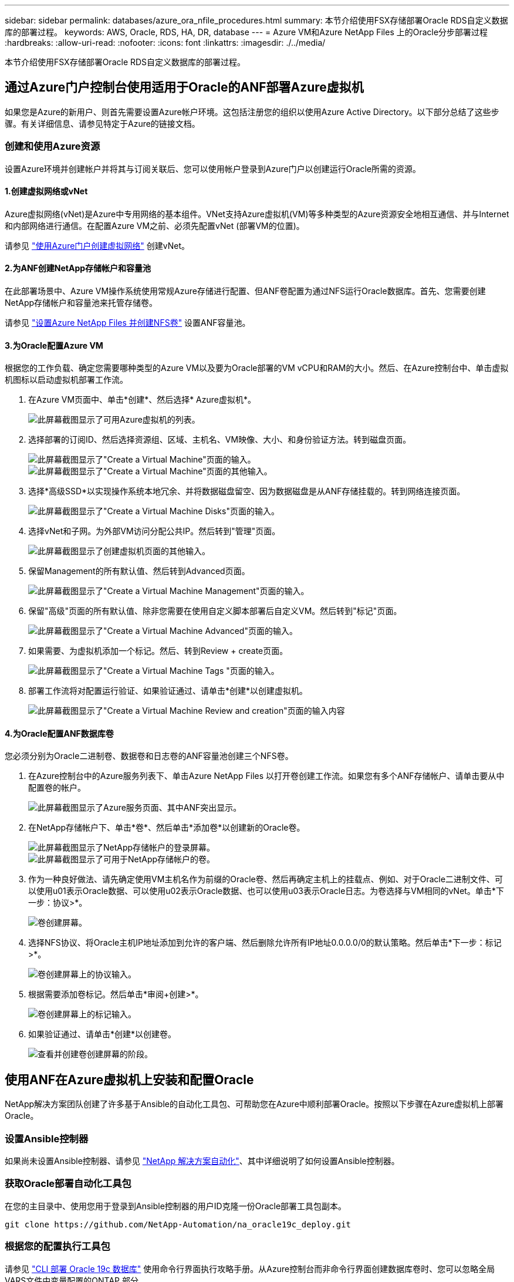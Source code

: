 ---
sidebar: sidebar 
permalink: databases/azure_ora_nfile_procedures.html 
summary: 本节介绍使用FSX存储部署Oracle RDS自定义数据库的部署过程。 
keywords: AWS, Oracle, RDS, HA, DR, database 
---
= Azure VM和Azure NetApp Files 上的Oracle分步部署过程
:hardbreaks:
:allow-uri-read: 
:nofooter: 
:icons: font
:linkattrs: 
:imagesdir: ./../media/


[role="lead"]
本节介绍使用FSX存储部署Oracle RDS自定义数据库的部署过程。



== 通过Azure门户控制台使用适用于Oracle的ANF部署Azure虚拟机

如果您是Azure的新用户、则首先需要设置Azure帐户环境。这包括注册您的组织以使用Azure Active Directory。以下部分总结了这些步骤。有关详细信息、请参见特定于Azure的链接文档。



=== 创建和使用Azure资源

设置Azure环境并创建帐户并将其与订阅关联后、您可以使用帐户登录到Azure门户以创建运行Oracle所需的资源。



==== 1.创建虚拟网络或vNet

Azure虚拟网络(vNet)是Azure中专用网络的基本组件。VNet支持Azure虚拟机(VM)等多种类型的Azure资源安全地相互通信、并与Internet和内部网络进行通信。在配置Azure VM之前、必须先配置vNet (部署VM的位置)。

请参见 link:https://docs.microsoft.com/en-us/azure/virtual-network/quick-create-portal["使用Azure门户创建虚拟网络"^] 创建vNet。



==== 2.为ANF创建NetApp存储帐户和容量池

在此部署场景中、Azure VM操作系统使用常规Azure存储进行配置、但ANF卷配置为通过NFS运行Oracle数据库。首先、您需要创建NetApp存储帐户和容量池来托管存储卷。

请参见 link:https://docs.microsoft.com/en-us/azure/azure-netapp-files/azure-netapp-files-quickstart-set-up-account-create-volumes?tabs=azure-portal["设置Azure NetApp Files 并创建NFS卷"^] 设置ANF容量池。



==== 3.为Oracle配置Azure VM

根据您的工作负载、确定您需要哪种类型的Azure VM以及要为Oracle部署的VM vCPU和RAM的大小。然后、在Azure控制台中、单击虚拟机图标以启动虚拟机部署工作流。

. 在Azure VM页面中、单击*创建*、然后选择* Azure虚拟机*。
+
image::db_ora_azure_anf_vm_01.PNG[此屏幕截图显示了可用Azure虚拟机的列表。]

. 选择部署的订阅ID、然后选择资源组、区域、主机名、VM映像、大小、和身份验证方法。转到磁盘页面。
+
image::db_ora_azure_anf_vm_02-1.PNG[此屏幕截图显示了"Create a Virtual Machine"页面的输入。]

+
image::db_ora_azure_anf_vm_02-2.PNG[此屏幕截图显示了"Create a Virtual Machine"页面的其他输入。]

. 选择*高级SSD*以实现操作系统本地冗余、并将数据磁盘留空、因为数据磁盘是从ANF存储挂载的。转到网络连接页面。
+
image::db_ora_azure_anf_vm_03.PNG[此屏幕截图显示了"Create a Virtual Machine Disks"页面的输入。]

. 选择vNet和子网。为外部VM访问分配公共IP。然后转到"管理"页面。
+
image::db_ora_azure_anf_vm_04.PNG[此屏幕截图显示了创建虚拟机页面的其他输入。]

. 保留Management的所有默认值、然后转到Advanced页面。
+
image::db_ora_azure_anf_vm_05.PNG[此屏幕截图显示了"Create a Virtual Machine Management"页面的输入。]

. 保留"高级"页面的所有默认值、除非您需要在使用自定义脚本部署后自定义VM。然后转到"标记"页面。
+
image::db_ora_azure_anf_vm_06.PNG[此屏幕截图显示了"Create a Virtual Machine Advanced"页面的输入。]

. 如果需要、为虚拟机添加一个标记。然后、转到Review + create页面。
+
image::db_ora_azure_anf_vm_07.PNG[此屏幕截图显示了"Create a Virtual Machine Tags "页面的输入。]

. 部署工作流将对配置运行验证、如果验证通过、请单击*创建*以创建虚拟机。
+
image::db_ora_azure_anf_vm_08.PNG[此屏幕截图显示了"Create a Virtual Machine Review and creation"页面的输入内容]





==== 4.为Oracle配置ANF数据库卷

您必须分别为Oracle二进制卷、数据卷和日志卷的ANF容量池创建三个NFS卷。

. 在Azure控制台中的Azure服务列表下、单击Azure NetApp Files 以打开卷创建工作流。如果您有多个ANF存储帐户、请单击要从中配置卷的帐户。
+
image::db_ora_azure_anf_vols_00.PNG[此屏幕截图显示了Azure服务页面、其中ANF突出显示。]

. 在NetApp存储帐户下、单击*卷*、然后单击*添加卷*以创建新的Oracle卷。
+
image::db_ora_azure_anf_vols_01_1.PNG[此屏幕截图显示了NetApp存储帐户的登录屏幕。]

+
image::db_ora_azure_anf_vols_01.PNG[此屏幕截图显示了可用于NetApp存储帐户的卷。]

. 作为一种良好做法、请先确定使用VM主机名作为前缀的Oracle卷、然后再确定主机上的挂载点、例如、对于Oracle二进制文件、可以使用u01表示Oracle数据、可以使用u02表示Oracle数据、也可以使用u03表示Oracle日志。为卷选择与VM相同的vNet。单击*下一步：协议>*。
+
image::db_ora_azure_anf_vols_02.PNG[卷创建屏幕。]

. 选择NFS协议、将Oracle主机IP地址添加到允许的客户端、然后删除允许所有IP地址0.0.0.0/0的默认策略。然后单击*下一步：标记>*。
+
image::db_ora_azure_anf_vols_03.PNG[卷创建屏幕上的协议输入。]

. 根据需要添加卷标记。然后单击*审阅+创建>*。
+
image::db_ora_azure_anf_vols_04.PNG[卷创建屏幕上的标记输入。]

. 如果验证通过、请单击*创建*以创建卷。
+
image::db_ora_azure_anf_vols_05.PNG[查看并创建卷创建屏幕的阶段。]





== 使用ANF在Azure虚拟机上安装和配置Oracle

NetApp解决方案团队创建了许多基于Ansible的自动化工具包、可帮助您在Azure中顺利部署Oracle。按照以下步骤在Azure虚拟机上部署Oracle。



=== 设置Ansible控制器

如果尚未设置Ansible控制器、请参见 link:../automation/automation_introduction.html["NetApp 解决方案自动化"^]、其中详细说明了如何设置Ansible控制器。



=== 获取Oracle部署自动化工具包

在您的主目录中、使用您用于登录到Ansible控制器的用户ID克隆一份Oracle部署工具包副本。

[source, cli]
----
git clone https://github.com/NetApp-Automation/na_oracle19c_deploy.git
----


=== 根据您的配置执行工具包

请参见 link:cli_automation.html#cli-deployment-oracle-19c-database["CLI 部署 Oracle 19c 数据库"^] 使用命令行界面执行攻略手册。从Azure控制台而非命令行界面创建数据库卷时、您可以忽略全局VARS文件中变量配置的ONTAP 部分。


NOTE: 该工具包默认部署Oracle 19c和RU 19.8。它可以轻松地适应任何其他修补程序级别、并对默认配置进行少量更改。此外、默认的种子数据库活动日志文件也会部署到数据卷中。如果需要日志卷上的活动日志文件、应在初始部署后重新定位。如有必要、请联系NetApp解决方案 团队以获得帮助。



== 为Oracle的应用程序一致快照设置AzAcSnap备份工具

Azure应用程序一致的Snapshot工具(AzAcSnap)是一个命令行工具、可通过处理在创建存储快照之前将第三方数据库置于应用程序一致状态所需的所有流程编排来为第三方数据库提供数据保护。然后、它会将这些数据库返回到运行状态。NetApp建议在数据库服务器主机上安装此工具。请参见以下安装和配置过程。



=== 安装AzAcSnap工具

. 获取的最新版本 link:https://aka.ms/azacsnapinstaller["AzArcSnap安装程序"^]。
. 将下载的自安装程序复制到目标系统。
. 使用默认安装选项以root用户身份执行自安装程序。如有必要、请使用使文件可执行 `chmod +x *.run` 命令：
+
[source, cli]
----
 ./azacsnap_installer_v5.0.run -I
----




=== 配置Oracle连接

快照工具与Oracle数据库进行通信、并且需要具有适当权限的数据库用户来启用或禁用备份模式。



==== 1.设置AzAcSnap数据库用户

以下示例显示了Oracle数据库用户的设置以及使用sqlplus与Oracle数据库进行通信。示例命令用于在Oracle数据库中设置用户(AZACSNAP)、并根据需要更改IP地址、用户名和密码。

. 在Oracle数据库安装中、启动sqlplus以登录到数据库。
+
[source, cli]
----
su – oracle
sqlplus / AS SYSDBA
----
. 创建用户。
+
[source, cli]
----
CREATE USER azacsnap IDENTIFIED BY password;
----
. 授予用户权限。此示例设置了AZACSNAP用户启用将数据库置于备份模式的权限。
+
[source, cli]
----
GRANT CREATE SESSION TO azacsnap;
GRANT SYSBACKUP TO azacsnap;
----
. 将默认用户的密码到期时间更改为无限制。
+
[source, cli]
----
ALTER PROFILE default LIMIT PASSWORD_LIFE_TIME unlimited;
----
. 验证数据库的azacsnap连接。
+
[source, cli]
----
connect azacsnap/password
quit;
----




==== 2.使用Oracle Wallet为数据库访问配置Linux用户azacsnap

AzAcSnap默认安装会创建一个azacsnap操作系统用户。必须使用存储在Oracle Wallet中的密码为其Bash shell环境配置Oracle数据库访问。

. 以root用户身份运行 `cat /etc/oratab` 用于标识主机上的ORACLE_HOME和ORACLE_SID变量的命令。
+
[source, cli]
----
cat /etc/oratab
----
. 将ORACLE_HOME、ORACLE_SID、TNS_admin和路径变量添加到azacsnap用户bash配置文件中。根据需要更改变量。
+
[source, cli]
----
echo "export ORACLE_SID=ORATEST" >> /home/azacsnap/.bash_profile
echo "export ORACLE_HOME=/u01/app/oracle/product/19800/ORATST" >> /home/azacsnap/.bash_profile
echo "export TNS_ADMIN=/home/azacsnap" >> /home/azacsnap/.bash_profile
echo "export PATH=\$PATH:\$ORACLE_HOME/bin" >> /home/azacsnap/.bash_profile
----
. 作为Linux用户azacsnap、创建电子钱包。系统将提示您输入电子邮件密码。
+
[source, cli]
----
sudo su - azacsnap

mkstore -wrl $TNS_ADMIN/.oracle_wallet/ -create
----
. 将连接字符串凭据添加到Oracle Wallet。在以下示例命令中、AZACSNAP是AzAcSnap要使用的ConnectString、azacsnap是Oracle数据库用户、AzPasswd1是Oracle用户的数据库密码。系统会再次提示您输入电子邮件密码。
+
[source, cli]
----
mkstore -wrl $TNS_ADMIN/.oracle_wallet/ -createCredential AZACSNAP azacsnap AzPasswd1
----
. 创建 `tnsnames-ora` 文件在以下示例命令中、应将主机设置为Oracle数据库的IP地址、并将服务器SID设置为Oracle数据库SID。
+
[source, cli]
----
echo "# Connection string
AZACSNAP=\"(DESCRIPTION=(ADDRESS=(PROTOCOL=TCP)(HOST=172.30.137.142)(PORT=1521))(CONNECT_DATA=(SID=ORATST)))\"
" > $TNS_ADMIN/tnsnames.ora
----
. 创建 `sqlnet.ora` 文件
+
[source, cli]
----
echo "SQLNET.WALLET_OVERRIDE = TRUE
WALLET_LOCATION=(
    SOURCE=(METHOD=FILE)
    (METHOD_DATA=(DIRECTORY=\$TNS_ADMIN/.oracle_wallet))
) " > $TNS_ADMIN/sqlnet.ora
----
. 使用Wallet测试Oracle访问。
+
[source, cli]
----
sqlplus /@AZACSNAP as SYSBACKUP
----
+
命令的预期输出：

+
[listing]
----
[azacsnap@acao-ora01 ~]$ sqlplus /@AZACSNAP as SYSBACKUP

SQL*Plus: Release 19.0.0.0.0 - Production on Thu Sep 8 18:02:07 2022
Version 19.8.0.0.0

Copyright (c) 1982, 2019, Oracle.  All rights reserved.

Connected to:
Oracle Database 19c Enterprise Edition Release 19.0.0.0.0 - Production
Version 19.8.0.0.0

SQL>
----




=== 配置ANF连接

本节介绍如何启用与Azure NetApp Files (与VM)的通信。

. 在Azure Cloud Shell会话中、确保您已登录到默认要与服务主体关联的订阅。
+
[source, cli]
----
az account show
----
. 如果订阅不正确、请使用以下命令：
+
[source, cli]
----
az account set -s <subscription name or id>
----
. 使用Azure命令行界面创建服务主体、如以下示例所示：
+
[source, cli]
----
az ad sp create-for-rbac --name "AzAcSnap" --role Contributor --scopes /subscriptions/{subscription-id} --sdk-auth
----
+
预期输出：

+
[listing]
----
{
  "clientId": "00aa000a-aaaa-0000-00a0-00aa000aaa0a",
  "clientSecret": "00aa000a-aaaa-0000-00a0-00aa000aaa0a",
  "subscriptionId": "00aa000a-aaaa-0000-00a0-00aa000aaa0a",
  "tenantId": "00aa000a-aaaa-0000-00a0-00aa000aaa0a",
  "activeDirectoryEndpointUrl": "https://login.microsoftonline.com",
  "resourceManagerEndpointUrl": "https://management.azure.com/",
  "activeDirectoryGraphResourceId": "https://graph.windows.net/",
  "sqlManagementEndpointUrl": "https://management.core.windows.net:8443/",
  "galleryEndpointUrl": "https://gallery.azure.com/",
  "managementEndpointUrl": "https://management.core.windows.net/"
}
----
. 剪切输出内容并将其粘贴到名为的文件中 `oracle.json` 存储在Linux用户azacsnap用户箱目录中、并使用适当的系统权限保护文件。



NOTE: 请确保JSON文件的格式与上述格式完全相同、尤其是使用双引号(")括起的URL。



=== 完成AzAcSnap工具的设置

按照以下步骤配置和测试快照工具。成功测试后、您可以执行第一个数据库一致的存储快照。

. 更改为Snapshot用户帐户。
+
[source, cli]
----
su - azacsnap
----
. 更改命令的位置。
+
[source, cli]
----
cd /home/azacsnap/bin/
----
. 配置存储备份详细信息文件。这将创建 `azacsnap.json` 配置文件。
+
[source, cli]
----
azacsnap -c configure –-configuration new
----
+
三个Oracle卷的预期输出：

+
[listing]
----
[azacsnap@acao-ora01 bin]$ azacsnap -c configure --configuration new
Building new config file
Add comment to config file (blank entry to exit adding comments): Oracle snapshot bkup
Add comment to config file (blank entry to exit adding comments):
Enter the database type to add, 'hana', 'oracle', or 'exit' (for no database): oracle

=== Add Oracle Database details ===
Oracle Database SID (e.g. CDB1): ORATST
Database Server's Address (hostname or IP address): 172.30.137.142
Oracle connect string (e.g. /@AZACSNAP): /@AZACSNAP

=== Azure NetApp Files Storage details ===
Are you using Azure NetApp Files for the database? (y/n) [n]: y
--- DATA Volumes have the Application put into a consistent state before they are snapshot ---
Add Azure NetApp Files resource to DATA Volume section of Database configuration? (y/n) [n]: y
Full Azure NetApp Files Storage Volume Resource ID (e.g. /subscriptions/.../resourceGroups/.../providers/Microsoft.NetApp/netAppAccounts/.../capacityPools/Premium/volumes/...): /subscriptions/0efa2dfb-917c-4497-b56a-b3f4eadb8111/resourceGroups/ANFAVSRG/providers/Microsoft.NetApp/netAppAccounts/ANFAVSAcct/capacityPools/CapPool/volumes/acao-ora01-u01
Service Principal Authentication filename or Azure Key Vault Resource ID (e.g. auth-file.json or https://...): oracle.json
Add Azure NetApp Files resource to DATA Volume section of Database configuration? (y/n) [n]: y
Full Azure NetApp Files Storage Volume Resource ID (e.g. /subscriptions/.../resourceGroups/.../providers/Microsoft.NetApp/netAppAccounts/.../capacityPools/Premium/volumes/...): /subscriptions/0efa2dfb-917c-4497-b56a-b3f4eadb8111/resourceGroups/ANFAVSRG/providers/Microsoft.NetApp/netAppAccounts/ANFAVSAcct/capacityPools/CapPool/volumes/acao-ora01-u02
Service Principal Authentication filename or Azure Key Vault Resource ID (e.g. auth-file.json or https://...): oracle.json
Add Azure NetApp Files resource to DATA Volume section of Database configuration? (y/n) [n]: n
--- OTHER Volumes are snapshot immediately without preparing any application for snapshot ---
Add Azure NetApp Files resource to OTHER Volume section of Database configuration? (y/n) [n]: y
Full Azure NetApp Files Storage Volume Resource ID (e.g. /subscriptions/.../resourceGroups/.../providers/Microsoft.NetApp/netAppAccounts/.../capacityPools/Premium/volumes/...): /subscriptions/0efa2dfb-917c-4497-b56a-b3f4eadb8111/resourceGroups/ANFAVSRG/providers/Microsoft.NetApp/netAppAccounts/ANFAVSAcct/capacityPools/CapPool/volumes/acao-ora01-u03
Service Principal Authentication filename or Azure Key Vault Resource ID (e.g. auth-file.json or https://...): oracle.json
Add Azure NetApp Files resource to OTHER Volume section of Database configuration? (y/n) [n]: n

=== Azure Managed Disk details ===
Are you using Azure Managed Disks for the database? (y/n) [n]: n

=== Azure Large Instance (Bare Metal) Storage details ===
Are you using Azure Large Instance (Bare Metal) for the database? (y/n) [n]: n

Enter the database type to add, 'hana', 'oracle', or 'exit' (for no database): exit

Editing configuration complete, writing output to 'azacsnap.json'.
----
. 以azacsnap Linux用户身份、对Oracle备份运行azacsnap test命令。
+
[source, cli]
----
cd ~/bin
azacsnap -c test --test oracle --configfile azacsnap.json
----
+
预期输出：

+
[listing]
----
[azacsnap@acao-ora01 bin]$ azacsnap -c test --test oracle --configfile azacsnap.json
BEGIN : Test process started for 'oracle'
BEGIN : Oracle DB tests
PASSED: Successful connectivity to Oracle DB version 1908000000
END   : Test process complete for 'oracle'
[azacsnap@acao-ora01 bin]$
----
. 运行第一个快照备份。
+
[source, cli]
----
azacsnap -c backup –-volume data --prefix ora_test --retention=1
----

